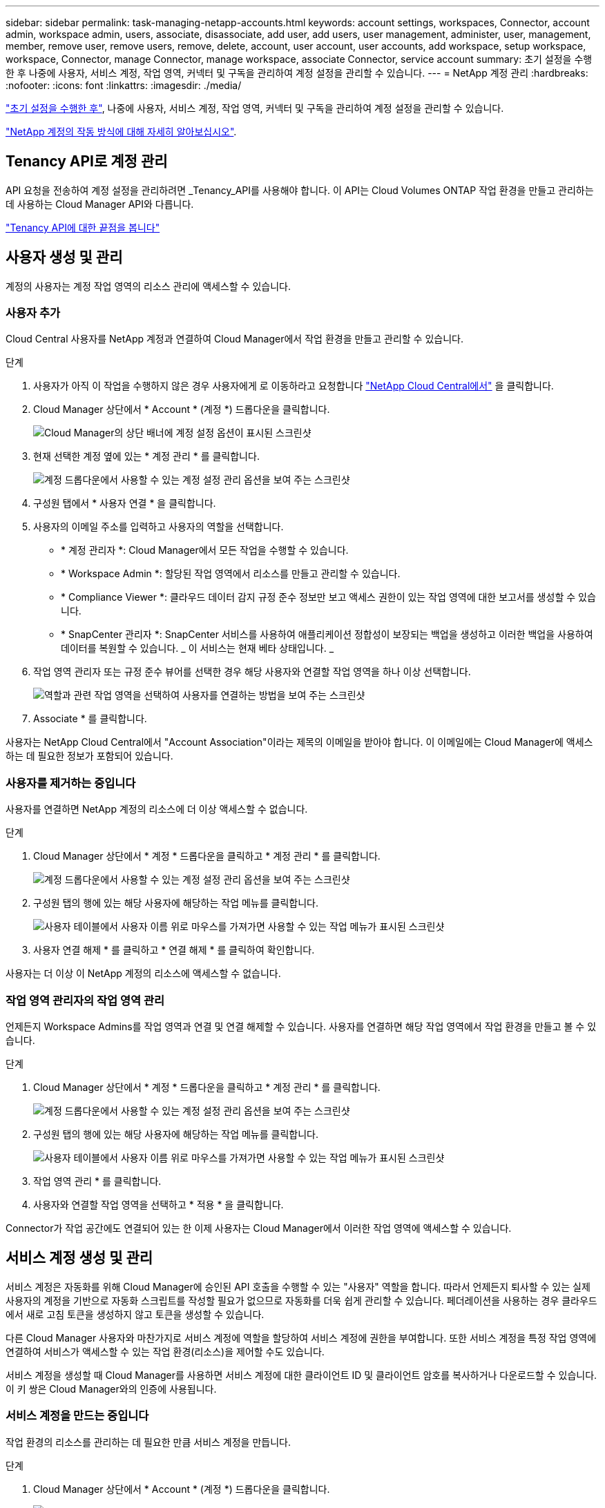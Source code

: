 ---
sidebar: sidebar 
permalink: task-managing-netapp-accounts.html 
keywords: account settings, workspaces, Connector, account admin, workspace admin, users, associate, disassociate, add user, add users, user management, administer, user, management, member, remove user, remove users, remove, delete, account, user account, user accounts, add workspace, setup workspace, workspace, Connector, manage Connector, manage workspace, associate Connector, service account 
summary: 초기 설정을 수행한 후 나중에 사용자, 서비스 계정, 작업 영역, 커넥터 및 구독을 관리하여 계정 설정을 관리할 수 있습니다. 
---
= NetApp 계정 관리
:hardbreaks:
:nofooter: 
:icons: font
:linkattrs: 
:imagesdir: ./media/


[role="lead"]
link:task-setting-up-netapp-accounts.html["초기 설정을 수행한 후"], 나중에 사용자, 서비스 계정, 작업 영역, 커넥터 및 구독을 관리하여 계정 설정을 관리할 수 있습니다.

link:concept-netapp-accounts.html["NetApp 계정의 작동 방식에 대해 자세히 알아보십시오"].



== Tenancy API로 계정 관리

API 요청을 전송하여 계정 설정을 관리하려면 _Tenancy_API를 사용해야 합니다. 이 API는 Cloud Volumes ONTAP 작업 환경을 만들고 관리하는 데 사용하는 Cloud Manager API와 다릅니다.

https://docs.netapp.com/us-en/cloud-manager-automation/tenancy/overview.html["Tenancy API에 대한 끝점을 봅니다"^]



== 사용자 생성 및 관리

계정의 사용자는 계정 작업 영역의 리소스 관리에 액세스할 수 있습니다.



=== 사용자 추가

Cloud Central 사용자를 NetApp 계정과 연결하여 Cloud Manager에서 작업 환경을 만들고 관리할 수 있습니다.

.단계
. 사용자가 아직 이 작업을 수행하지 않은 경우 사용자에게 로 이동하라고 요청합니다 https://cloud.netapp.com["NetApp Cloud Central에서"^] 을 클릭합니다.
. Cloud Manager 상단에서 * Account * (계정 *) 드롭다운을 클릭합니다.
+
image:screenshot_account_settings_menu.gif["Cloud Manager의 상단 배너에 계정 설정 옵션이 표시된 스크린샷"]

. 현재 선택한 계정 옆에 있는 * 계정 관리 * 를 클릭합니다.
+
image:screenshot_manage_account_settings.gif["계정 드롭다운에서 사용할 수 있는 계정 설정 관리 옵션을 보여 주는 스크린샷"]

. 구성원 탭에서 * 사용자 연결 * 을 클릭합니다.
. 사용자의 이메일 주소를 입력하고 사용자의 역할을 선택합니다.
+
** * 계정 관리자 *: Cloud Manager에서 모든 작업을 수행할 수 있습니다.
** * Workspace Admin *: 할당된 작업 영역에서 리소스를 만들고 관리할 수 있습니다.
** * Compliance Viewer *: 클라우드 데이터 감지 규정 준수 정보만 보고 액세스 권한이 있는 작업 영역에 대한 보고서를 생성할 수 있습니다.
** * SnapCenter 관리자 *: SnapCenter 서비스를 사용하여 애플리케이션 정합성이 보장되는 백업을 생성하고 이러한 백업을 사용하여 데이터를 복원할 수 있습니다. _ 이 서비스는 현재 베타 상태입니다. _


. 작업 영역 관리자 또는 규정 준수 뷰어를 선택한 경우 해당 사용자와 연결할 작업 영역을 하나 이상 선택합니다.
+
image:screenshot_associate_user.gif["역할과 관련 작업 영역을 선택하여 사용자를 연결하는 방법을 보여 주는 스크린샷"]

. Associate * 를 클릭합니다.


사용자는 NetApp Cloud Central에서 "Account Association"이라는 제목의 이메일을 받아야 합니다. 이 이메일에는 Cloud Manager에 액세스하는 데 필요한 정보가 포함되어 있습니다.



=== 사용자를 제거하는 중입니다

사용자를 연결하면 NetApp 계정의 리소스에 더 이상 액세스할 수 없습니다.

.단계
. Cloud Manager 상단에서 * 계정 * 드롭다운을 클릭하고 * 계정 관리 * 를 클릭합니다.
+
image:screenshot_manage_account_settings.gif["계정 드롭다운에서 사용할 수 있는 계정 설정 관리 옵션을 보여 주는 스크린샷"]

. 구성원 탭의 행에 있는 해당 사용자에 해당하는 작업 메뉴를 클릭합니다.
+
image:screenshot_associate_user_workspace.png["사용자 테이블에서 사용자 이름 위로 마우스를 가져가면 사용할 수 있는 작업 메뉴가 표시된 스크린샷"]

. 사용자 연결 해제 * 를 클릭하고 * 연결 해제 * 를 클릭하여 확인합니다.


사용자는 더 이상 이 NetApp 계정의 리소스에 액세스할 수 없습니다.



=== 작업 영역 관리자의 작업 영역 관리

언제든지 Workspace Admins를 작업 영역과 연결 및 연결 해제할 수 있습니다. 사용자를 연결하면 해당 작업 영역에서 작업 환경을 만들고 볼 수 있습니다.

.단계
. Cloud Manager 상단에서 * 계정 * 드롭다운을 클릭하고 * 계정 관리 * 를 클릭합니다.
+
image:screenshot_manage_account_settings.gif["계정 드롭다운에서 사용할 수 있는 계정 설정 관리 옵션을 보여 주는 스크린샷"]

. 구성원 탭의 행에 있는 해당 사용자에 해당하는 작업 메뉴를 클릭합니다.
+
image:screenshot_associate_user_workspace.png["사용자 테이블에서 사용자 이름 위로 마우스를 가져가면 사용할 수 있는 작업 메뉴가 표시된 스크린샷"]

. 작업 영역 관리 * 를 클릭합니다.
. 사용자와 연결할 작업 영역을 선택하고 * 적용 * 을 클릭합니다.


Connector가 작업 공간에도 연결되어 있는 한 이제 사용자는 Cloud Manager에서 이러한 작업 영역에 액세스할 수 있습니다.



== 서비스 계정 생성 및 관리

서비스 계정은 자동화를 위해 Cloud Manager에 승인된 API 호출을 수행할 수 있는 "사용자" 역할을 합니다. 따라서 언제든지 퇴사할 수 있는 실제 사용자의 계정을 기반으로 자동화 스크립트를 작성할 필요가 없으므로 자동화를 더욱 쉽게 관리할 수 있습니다. 페더레이션을 사용하는 경우 클라우드에서 새로 고침 토큰을 생성하지 않고 토큰을 생성할 수 있습니다.

다른 Cloud Manager 사용자와 마찬가지로 서비스 계정에 역할을 할당하여 서비스 계정에 권한을 부여합니다. 또한 서비스 계정을 특정 작업 영역에 연결하여 서비스가 액세스할 수 있는 작업 환경(리소스)을 제어할 수도 있습니다.

서비스 계정을 생성할 때 Cloud Manager를 사용하면 서비스 계정에 대한 클라이언트 ID 및 클라이언트 암호를 복사하거나 다운로드할 수 있습니다. 이 키 쌍은 Cloud Manager와의 인증에 사용됩니다.



=== 서비스 계정을 만드는 중입니다

작업 환경의 리소스를 관리하는 데 필요한 만큼 서비스 계정을 만듭니다.

.단계
. Cloud Manager 상단에서 * Account * (계정 *) 드롭다운을 클릭합니다.
+
image:screenshot_account_settings_menu.gif["Cloud Manager의 상단 배너에 계정 설정 옵션이 표시된 스크린샷"]

. 현재 선택한 계정 옆에 있는 * 계정 관리 * 를 클릭합니다.
+
image:screenshot_manage_account_settings.gif["계정 드롭다운에서 사용할 수 있는 계정 설정 관리 옵션을 보여 주는 스크린샷"]

. 구성원 탭에서 * 서비스 계정 만들기 * 를 클릭합니다.
. 이름을 입력하고 역할을 선택합니다. 계정 관리자 이외의 역할을 선택한 경우 이 서비스 계정과 연결할 작업 영역을 선택합니다.
. Create * 를 클릭합니다.
. 클라이언트 ID 및 클라이언트 암호를 복사하거나 다운로드합니다.
+
클라이언트 암호는 한 번만 표시되며 Cloud Manager가 어느 곳에나 저장할 수 없습니다. 암호를 복사하거나 다운로드한 후 안전하게 보관하십시오.

. 닫기 * 를 클릭합니다.




=== 서비스 계정에 대한 베어러 토큰을 가져오는 중입니다

를 API 호출하기 위해 https://docs.netapp.com/us-en/cloud-manager-automation/tenancy/overview.html["테넌시 API"^]서비스 계정에 대한 베어러 토큰을 얻어야 합니다.

[source, curl]
----
curl --location --request POST 'https://netapp-cloud-account.auth0.com/oauth/token' \
--header 'Content-Type: application/json' \
--data-raw '{
    "grant_type": "client_credentials",
    "client_secret": "<client secret>",
    "audience": "https://api.cloud.netapp.com",
    "client_id": "<client id>"
}'
----


=== 클라이언트 ID를 복사하는 중입니다

서비스 계정의 클라이언트 ID는 언제든지 복사할 수 있습니다.

.단계
. 구성원 탭에서 서비스 계정에 해당하는 행의 작업 메뉴를 클릭합니다.
+
image:screenshot_service_account_actions.gif["사용자 테이블에서 사용자 이름 위로 마우스를 가져가면 사용할 수 있는 작업 메뉴가 표시된 스크린샷"]

. 클라이언트 ID * 를 클릭합니다.
. ID가 클립보드에 복사됩니다.




=== 키를 다시 만드는 중입니다

키를 다시 생성하면 이 서비스 계정의 기존 키가 삭제되며 새 키가 생성됩니다. 이전 키를 사용할 수 없습니다.

.단계
. 구성원 탭에서 서비스 계정에 해당하는 행의 작업 메뉴를 클릭합니다.
+
image:screenshot_service_account_actions.gif["사용자 테이블에서 사용자 이름 위로 마우스를 가져가면 사용할 수 있는 작업 메뉴가 표시된 스크린샷"]

. 키 재생성 * 을 클릭합니다.
. reate * 를 클릭하여 확인합니다.
. 클라이언트 ID 및 클라이언트 암호를 복사하거나 다운로드합니다.
+
클라이언트 암호는 한 번만 표시되며 Cloud Manager가 어느 곳에나 저장할 수 없습니다. 암호를 복사하거나 다운로드한 후 안전하게 보관하십시오.

. 닫기 * 를 클릭합니다.




=== 서비스 계정을 삭제하는 중입니다

더 이상 사용할 필요가 없는 경우 서비스 계정을 삭제합니다.

.단계
. 구성원 탭에서 서비스 계정에 해당하는 행의 작업 메뉴를 클릭합니다.
+
image:screenshot_service_account_actions.gif["사용자 테이블에서 사용자 이름 위로 마우스를 가져가면 사용할 수 있는 작업 메뉴가 표시된 스크린샷"]

. 삭제 * 를 클릭합니다.
. 확인하려면 * 삭제 * 를 다시 클릭합니다.




== 작업 영역 관리

작업 영역을 만들고 이름을 바꾸고 삭제하여 관리합니다. 작업 영역에 자원이 포함된 경우에는 작업 영역을 삭제할 수 없습니다. 비어 있어야 합니다.

.단계
. Cloud Manager 상단에서 * 계정 * 드롭다운을 클릭하고 * 계정 관리 * 를 클릭합니다.
. 작업 공간 * 을 클릭합니다.
. 다음 옵션 중 하나를 선택합니다.
+
** 새 작업 영역을 만들려면 * 새 작업 영역 추가 * 를 클릭합니다.
** 작업 영역의 이름을 바꾸려면 * Rename * (이름 바꾸기 *)을 클릭합니다.
** 작업 공간을 삭제하려면 * 삭제 * 를 클릭합니다.






== Connector의 작업 영역 관리

Workspace 관리자가 Cloud Manager에서 해당 작업 영역에 액세스할 수 있도록 Connector를 작업 공간에 연결해야 합니다.

Account Admins만 있는 경우에는 Connector를 작업 영역과 연결할 필요가 없습니다. 계정 관리자는 기본적으로 Cloud Manager의 모든 작업 영역에 액세스할 수 있습니다.

link:concept-netapp-accounts.html#users-workspaces-and-service-connectors["사용자, 작업 영역 및 커넥터에 대해 자세히 알아보십시오"].

.단계
. Cloud Manager 상단에서 * 계정 * 드롭다운을 클릭하고 * 계정 관리 * 를 클릭합니다.
. 커넥터 * 를 클릭합니다.
. 연결하려는 Connector의 * 작업 영역 관리 * 를 클릭합니다.
. 커넥터와 연결할 작업 영역을 선택하고 * 적용 * 을 클릭합니다.




== 구독 관리

클라우드 공급자의 마켓플레이스에서 구독하면 계정 설정 위젯에서 각 구독을 사용할 수 있습니다. 구독의 이름을 바꾸고 하나 이상의 계정에서 구독을 연결 해제할 수 있습니다.

예를 들어, 두 개의 계정이 있고 각각 별도의 구독을 통해 비용이 청구된다고 가정해 보겠습니다. Cloud Volume ONTAP 작업 환경을 생성할 때 해당 계정의 사용자가 실수로 잘못된 구독을 선택하지 않도록 계정 중 하나에서 구독을 연결 해제할 수 있습니다.

link:concept-netapp-accounts.html["구독에 대해 자세히 알아보십시오"].

.단계
. Cloud Manager 상단에서 * 계정 * 드롭다운을 클릭하고 * 계정 관리 * 를 클릭합니다.
. 구독 * 을 클릭합니다.
+
현재 보고 있는 계정과 연결된 구독만 표시됩니다.

. 관리할 구독에 해당하는 행의 작업 메뉴를 클릭합니다.
+
image:screenshot_subscription_menu.gif["구독에 대한 작업 메뉴 스크린샷"]

. 구독의 이름을 바꾸거나 구독과 연결된 계정을 관리하도록 선택합니다.




== 계정 이름을 변경하는 중입니다

언제든지 계정 이름을 변경하여 의미 있는 내용으로 바꿀 수 있습니다.

.단계
. Cloud Manager 상단에서 * 계정 * 드롭다운을 클릭하고 * 계정 관리 * 를 클릭합니다.
. 개요 * 탭에서 계정 이름 옆에 있는 편집 아이콘을 클릭합니다.
. 새 계정 이름을 입력하고 * 저장 * 을 클릭합니다.




== 개인 미리 보기 허용

계정의 프라이빗 미리 보기를 통해 Cloud Manager에서 미리 보기로 제공되는 새로운 NetApp 클라우드 서비스에 액세스할 수 있습니다.

개인 미리 보기의 서비스는 예상대로 작동하지 않을 뿐만 아니라 중단 및 기능 누락이 발생할 수 있습니다.

.단계
. Cloud Manager 상단에서 * 계정 * 드롭다운을 클릭하고 * 계정 관리 * 를 클릭합니다.
. 개요 * 탭에서 * 개인 미리 보기 허용 * 설정을 활성화합니다.




== 타사 서비스 허용

계정의 타사 서비스가 Cloud Manager에서 사용 가능한 타사 서비스에 액세스할 수 있도록 허용합니다. 타사 서비스는 NetApp에서 제공하는 서비스와 유사한 클라우드 서비스이지만 타사의 관리 및 지원을 받습니다.

.단계
. Cloud Manager 상단에서 * 계정 * 드롭다운을 클릭하고 * 계정 관리 * 를 클릭합니다.
. 개요 * 탭에서 * 타사 서비스 허용 * 설정을 활성화합니다.




== SaaS 플랫폼 비활성화

회사의 보안 정책을 준수할 필요가 없는 한 SaaS 플랫폼을 사용하지 않는 것이 좋습니다. SaaS 플랫폼을 사용하지 않도록 설정하면 NetApp의 통합 클라우드 서비스를 사용할 수 없게 됩니다.

SaaS 플랫폼을 사용하지 않도록 설정하는 경우 Cloud Manager에서 다음 서비스를 사용할 수 없습니다.

* 클라우드 데이터 감지
* 쿠버네티스
* 클라우드 계층화
* 글로벌 파일 캐시


SaaS 플랫폼을 사용하지 않도록 설정하는 경우 에서 모든 작업을 수행해야 합니다 link:task-managing-connectors.html#accessing-the-local-ui["Connector에서 사용할 수 있는 로컬 사용자 인터페이스입니다"].


CAUTION: 이 작업은 되돌릴 수 없는 작업으로 Cloud Manager SaaS 플랫폼을 사용할 수 없습니다. 로컬 커넥터에서 작업을 수행해야 합니다. NetApp의 다양한 통합 클라우드 서비스를 사용할 수 없으며 SaaS 플랫폼을 재활용하려면 NetApp의 지원이 필요합니다.

.단계
. Cloud Manager 상단에서 * 계정 * 드롭다운을 클릭하고 * 계정 관리 * 를 클릭합니다.
. 개요 탭에서 옵션을 전환하여 SaaS 플랫폼 사용을 비활성화합니다.


